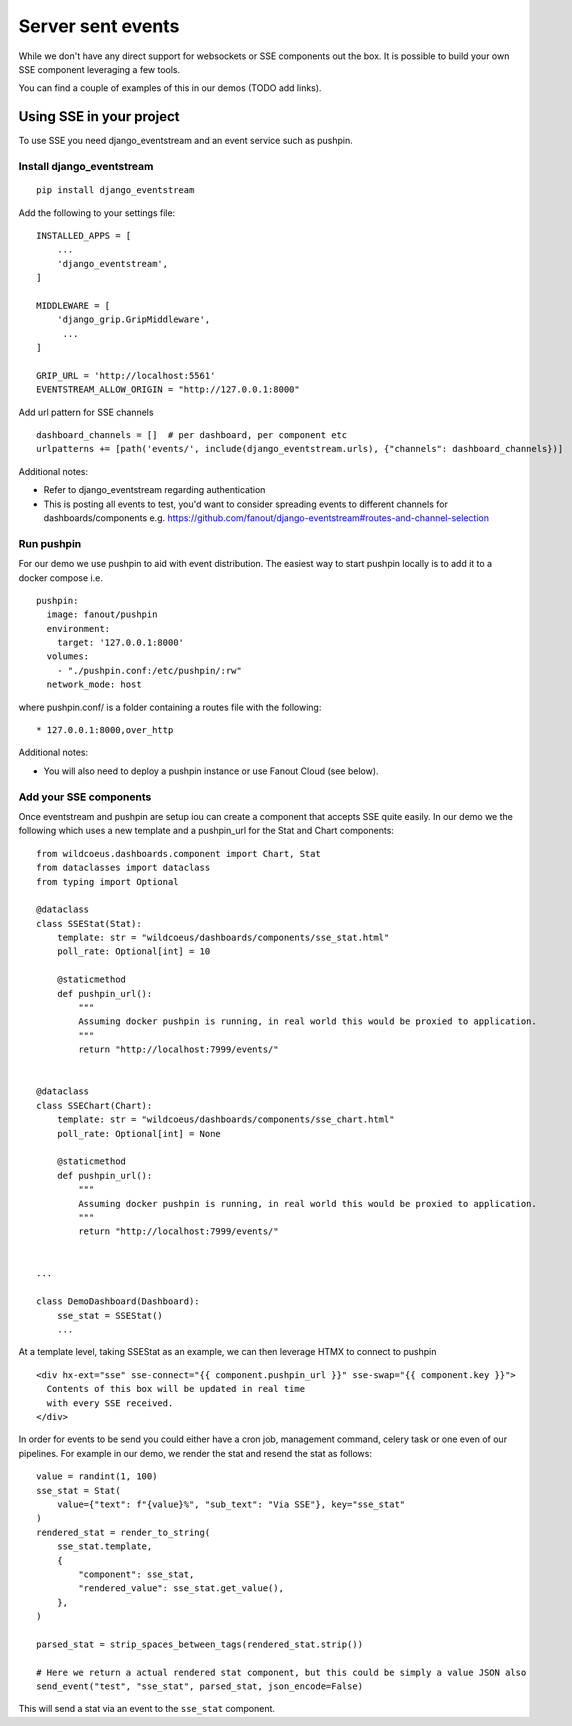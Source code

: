 ==================
Server sent events
==================

While we don't have any direct support for websockets or SSE components out the box.
It is possible to build your own SSE component leveraging a few tools.

You can find a couple of examples of this in our demos (TODO add links).

+++++++++++++++++++++++++
Using SSE in your project
+++++++++++++++++++++++++

To use SSE you need django_eventstream and an event service such as pushpin.

Install django_eventstream
++++++++++++++++++++++++++

::

    pip install django_eventstream

Add the following to your settings file:

::

    INSTALLED_APPS = [
        ...
        'django_eventstream',
    ]

    MIDDLEWARE = [
        'django_grip.GripMiddleware',
         ...
    ]

    GRIP_URL = 'http://localhost:5561'
    EVENTSTREAM_ALLOW_ORIGIN = "http://127.0.0.1:8000"

Add url pattern for SSE channels

::

        dashboard_channels = []  # per dashboard, per component etc
        urlpatterns += [path('events/', include(django_eventstream.urls), {"channels": dashboard_channels})]


Additional notes:

* Refer to django_eventstream regarding authentication
* This is posting all events to test, you'd want to consider spreading events to different
  channels for dashboards/components e.g. https://github.com/fanout/django-eventstream#routes-and-channel-selection

Run pushpin
+++++++++++

For our demo we use pushpin to aid with event distribution. The easiest way to start pushpin locally is to add it to a docker compose i.e.

::

  pushpin:
    image: fanout/pushpin
    environment:
      target: '127.0.0.1:8000'
    volumes:
      - "./pushpin.conf:/etc/pushpin/:rw"
    network_mode: host



where pushpin.conf/ is a folder containing a routes file with the following:

::

    * 127.0.0.1:8000,over_http


Additional notes:

* You will also need to deploy a pushpin instance or use Fanout Cloud (see below).


Add your SSE components
+++++++++++++++++++++++

Once eventstream and pushpin are setup iou can create a component that accepts SSE quite easily.
In our demo we the following which uses a new template and a pushpin_url for the Stat and Chart components:

::

    from wildcoeus.dashboards.component import Chart, Stat
    from dataclasses import dataclass
    from typing import Optional

    @dataclass
    class SSEStat(Stat):
        template: str = "wildcoeus/dashboards/components/sse_stat.html"
        poll_rate: Optional[int] = 10

        @staticmethod
        def pushpin_url():
            """
            Assuming docker pushpin is running, in real world this would be proxied to application.
            """
            return "http://localhost:7999/events/"


    @dataclass
    class SSEChart(Chart):
        template: str = "wildcoeus/dashboards/components/sse_chart.html"
        poll_rate: Optional[int] = None

        @staticmethod
        def pushpin_url():
            """
            Assuming docker pushpin is running, in real world this would be proxied to application.
            """
            return "http://localhost:7999/events/"


    ...

    class DemoDashboard(Dashboard):
        sse_stat = SSEStat()
        ...


At a template level, taking SSEStat as an example, we can then leverage HTMX to connect to pushpin

::

    <div hx-ext="sse" sse-connect="{{ component.pushpin_url }}" sse-swap="{{ component.key }}">
      Contents of this box will be updated in real time
      with every SSE received.
    </div>


In order for events to be send you could either have a cron job, management command, celery task or one even
of our pipelines. For example in our demo, we render the stat and resend the stat as follows:

::

    value = randint(1, 100)
    sse_stat = Stat(
        value={"text": f"{value}%", "sub_text": "Via SSE"}, key="sse_stat"
    )
    rendered_stat = render_to_string(
        sse_stat.template,
        {
            "component": sse_stat,
            "rendered_value": sse_stat.get_value(),
        },
    )

    parsed_stat = strip_spaces_between_tags(rendered_stat.strip())

    # Here we return a actual rendered stat component, but this could be simply a value JSON also
    send_event("test", "sse_stat", parsed_stat, json_encode=False)

This will send a stat via an event to the ``sse_stat`` component.